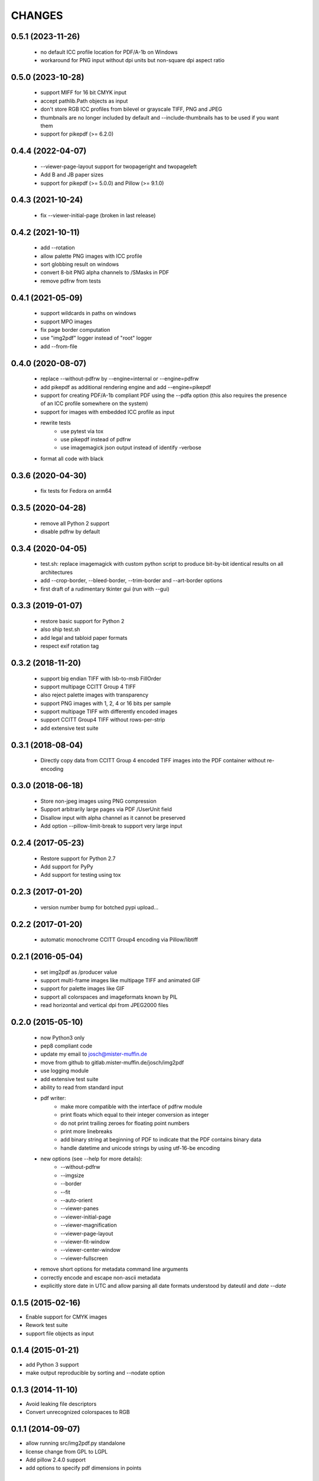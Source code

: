 =======
CHANGES
=======

0.5.1 (2023-11-26)
------------------

 - no default ICC profile location for PDF/A-1b on Windows
 - workaround for PNG input without dpi units but non-square dpi aspect ratio

0.5.0 (2023-10-28)
------------------

 - support MIFF for 16 bit CMYK input
 - accept pathlib.Path objects as input
 - don't store RGB ICC profiles from bilevel or grayscale TIFF, PNG and JPEG
 - thumbnails are no longer included by default and --include-thumbnails has to
   be used if you want them
 - support for pikepdf (>= 6.2.0)

0.4.4 (2022-04-07)
------------------

 - --viewer-page-layout support for twopageright and twopageleft
 - Add B and JB paper sizes
 - support for pikepdf (>= 5.0.0) and Pillow (>= 9.1.0)

0.4.3 (2021-10-24)
------------------

 - fix --viewer-initial-page (broken in last release)

0.4.2 (2021-10-11)
------------------

 - add --rotation
 - allow palette PNG images with ICC profile
 - sort globbing result on windows
 - convert 8-bit PNG alpha channels to /SMasks in PDF
 - remove pdfrw from tests

0.4.1 (2021-05-09)
------------------

 - support wildcards in paths on windows
 - support MPO images
 - fix page border computation
 - use "img2pdf" logger instead of "root" logger
 - add --from-file

0.4.0 (2020-08-07)
------------------

 - replace --without-pdfrw by --engine=internal or --engine=pdfrw
 - add pikepdf as additional rendering engine and add --engine=pikepdf
 - support for creating PDF/A-1b compliant PDF using the --pdfa option
   (this also requires the presence of an ICC profile somewhere on the system)
 - support for images with embedded ICC profile as input
 - rewrite tests
    * use pytest via tox
    * use pikepdf instead of pdfrw
    * use imagemagick json output instead of identify -verbose
 - format all code with black

0.3.6 (2020-04-30)
------------------

 - fix tests for Fedora on arm64

0.3.5 (2020-04-28)
------------------

 - remove all Python 2 support
 - disable pdfrw by default

0.3.4 (2020-04-05)
------------------

 - test.sh: replace imagemagick with custom python script to produce bit-by-bit
   identical results on all architectures
 - add --crop-border, --bleed-border, --trim-border and --art-border options
 - first draft of a rudimentary tkinter gui (run with --gui)

0.3.3 (2019-01-07)
------------------

 - restore basic support for Python 2
 - also ship test.sh
 - add legal and tabloid paper formats
 - respect exif rotation tag

0.3.2 (2018-11-20)
------------------

 - support big endian TIFF with lsb-to-msb FillOrder
 - support multipage CCITT Group 4 TIFF
 - also reject palette images with transparency
 - support PNG images with 1, 2, 4 or 16 bits per sample
 - support multipage TIFF with differently encoded images
 - support CCITT Group4 TIFF without rows-per-strip
 - add extensive test suite

0.3.1 (2018-08-04)
------------------

 - Directly copy data from CCITT Group 4 encoded TIFF images into the PDF
   container without re-encoding

0.3.0 (2018-06-18)
------------------

 - Store non-jpeg images using PNG compression
 - Support arbitrarily large pages via PDF /UserUnit field
 - Disallow input with alpha channel as it cannot be preserved
 - Add option --pillow-limit-break to support very large input

0.2.4 (2017-05-23)
------------------

 - Restore support for Python 2.7
 - Add support for PyPy
 - Add support for testing using tox

0.2.3 (2017-01-20)
------------------

 - version number bump for botched pypi upload...

0.2.2 (2017-01-20)
------------------

 - automatic monochrome CCITT Group4 encoding via Pillow/libtiff

0.2.1 (2016-05-04)
------------------

 - set img2pdf as /producer value
 - support multi-frame images like multipage TIFF and animated GIF
 - support for palette images like GIF
 - support all colorspaces and imageformats known by PIL
 - read horizontal and vertical dpi from JPEG2000 files

0.2.0 (2015-05-10)
------------------

 - now Python3 only
 - pep8 compliant code
 - update my email to josch@mister-muffin.de
 - move from github to gitlab.mister-muffin.de/josch/img2pdf
 - use logging module
 - add extensive test suite
 - ability to read from standard input
 - pdf writer:
      - make more compatible with the interface of pdfrw module
      - print floats which equal to their integer conversion as integer
      - do not print trailing zeroes for floating point numbers
      - print more linebreaks
      - add binary string at beginning of PDF to indicate that the PDF
        contains binary data
      - handle datetime and unicode strings by using utf-16-be encoding
 - new options (see --help for more details):
      - --without-pdfrw
      - --imgsize
      - --border
      - --fit
      - --auto-orient
      - --viewer-panes
      - --viewer-initial-page
      - --viewer-magnification
      - --viewer-page-layout
      - --viewer-fit-window
      - --viewer-center-window
      - --viewer-fullscreen
 - remove short options for metadata command line arguments
 - correctly encode and escape non-ascii metadata
 - explicitly store date in UTC and allow parsing all date formats understood
   by dateutil and `date --date`

0.1.5 (2015-02-16)
------------------

- Enable support for CMYK images
- Rework test suite
- support file objects as input

0.1.4 (2015-01-21)
------------------

- add Python 3 support
- make output reproducible by sorting and --nodate option

0.1.3 (2014-11-10)
------------------

- Avoid leaking file descriptors
- Convert unrecognized colorspaces to RGB

0.1.1 (2014-09-07)
------------------

- allow running src/img2pdf.py standalone
- license change from GPL to LGPL
- Add pillow 2.4.0 support
- add options to specify pdf dimensions in points

0.1.0 (2014-03-14, unreleased)
------------------

- Initial PyPI release.
- Modified code to create proper package.
- Added tests.
- Added console script entry point.
